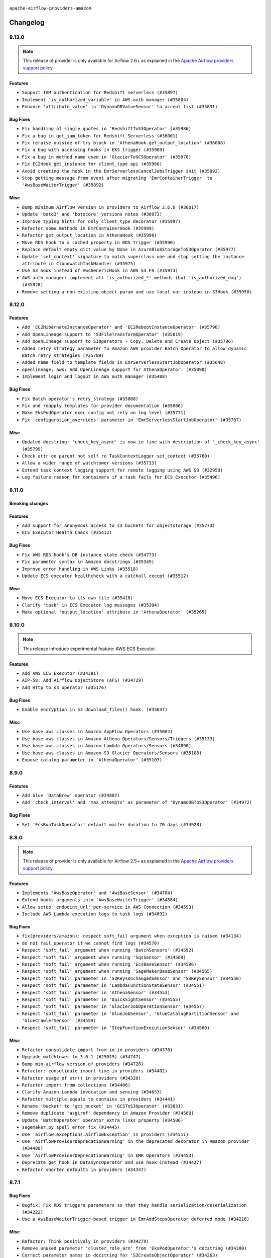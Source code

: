  .. Licensed to the Apache Software Foundation (ASF) under one
    or more contributor license agreements.  See the NOTICE file
    distributed with this work for additional information
    regarding copyright ownership.  The ASF licenses this file
    to you under the Apache License, Version 2.0 (the
    "License"); you may not use this file except in compliance
    with the License.  You may obtain a copy of the License at

 ..   http://www.apache.org/licenses/LICENSE-2.0

 .. Unless required by applicable law or agreed to in writing,
    software distributed under the License is distributed on an
    "AS IS" BASIS, WITHOUT WARRANTIES OR CONDITIONS OF ANY
    KIND, either express or implied.  See the License for the
    specific language governing permissions and limitations
    under the License.


.. NOTE TO CONTRIBUTORS:
   Please, only add notes to the Changelog just below the "Changelog" header when there are some breaking changes
   and you want to add an explanation to the users on how they are supposed to deal with them.
   The changelog is updated and maintained semi-automatically by release manager.

``apache-airflow-providers-amazon``

Changelog
---------

8.13.0
......

.. note::
  This release of provider is only available for Airflow 2.6+ as explained in the
  `Apache Airflow providers support policy <https://github.com/apache/airflow/blob/main/PROVIDERS.rst#minimum-supported-version-of-airflow-for-community-managed-providers>`_.

Features
~~~~~~~~

* ``Support IAM authentication for Redshift serverless (#35897)``
* ``Implement 'is_authorized_variable' in AWS auth manager (#35804)``
* ``Enhance 'attribute_value' in 'DynamoDBValueSensor' to accept list (#35831)``

Bug Fixes
~~~~~~~~~

* ``Fix handling of single quotes in 'RedshiftToS3Operator' (#35986)``
* ``Fix a bug in get_iam_token for Redshift Serverless (#36001)``
* ``Fix reraise outside of try block in 'AthenaHook.get_output_location' (#36008)``
* ``Fix a bug with accessing hooks in EKS trigger (#35989)``
* ``Fix a bug in method name used in 'GlacierToGCSOperator' (#35978)``
* ``Fix EC2Hook get_instance for client_type api (#35960)``
* ``Avoid creating the hook in the EmrServerlessCancelJobsTrigger init (#35992)``
* ``Stop getting message from event after migrating 'EmrContainerTrigger' to 'AwsBaseWaiterTrigger' (#35892)``

Misc
~~~~

* ``Bump minimum Airflow version in providers to Airflow 2.6.0 (#36017)``
* ``Update 'boto3' and 'botocore' versions notes (#36073)``
* ``Improve typing hints for only_client_type decorator (#35997)``
* ``Refactor some methods in EmrContainerHook (#35999)``
* ``Refactor get_output_location in AthenaHook (#35996)``
* ``Move RDS hook to a cached property in RDS trigger (#35990)``
* ``Replace default empty dict value by None in AzureBlobStorageToS3Operator (#35977)``
* ``Update 'set_context' signature to match superclass one and stop setting the instance attribute in CloudwatchTaskHandler (#35975)``
* ``Use S3 hook instead of AwsGenericHook in AWS S3 FS (#35973)``
* ``AWS auth manager: implement all 'is_authorized_*' methods (but 'is_authorized_dag') (#35928)``
* ``Remove setting a non-existing object param and use local var instead in S3Hook (#35950)``

.. Below changes are excluded from the changelog. Move them to
   appropriate section above if needed. Do not delete the lines(!):
   * ``Add feature to build "chicken-egg" packages from sources (#35890)``
   * ``Fix AWS system tests (#36091)``

8.12.0
......

Features
~~~~~~~~

* ``Add 'EC2HibernateInstanceOperator' and 'EC2RebootInstanceOperator' (#35790)``
* ``Add OpenLineage support to 'S3FileTransformOperator' (#35819)``
* ``Add OpenLineage support to S3Operators - Copy, Delete and Create Object (#35796)``
* ``Added retry strategy parameter to Amazon AWS provider Batch Operator to allow dynamic Batch retry strategies (#35789)``
* ``Added name field to template_fields in EmrServerlessStartJobOperator (#35648)``
* ``openlineage, aws: Add OpenLineage support for AthenaOperator. (#35090)``
* ``Implement login and logout in AWS auth manager (#35488)``

Bug Fixes
~~~~~~~~~

* ``Fix Batch operator's retry_strategy (#35808)``
* ``Fix and reapply templates for provider documentation (#35686)``
* ``Make EksPodOperator exec config not rely on log level (#35771)``
* ``Fix 'configuration_overrides' parameter in 'EmrServerlessStartJobOperator' (#35787)``

Misc
~~~~

* ``Updated docstring: 'check_key_async' is now in line with description of '_check_key_async' (#35799)``
* ``Check attr on parent not self re TaskContextLogger set_context (#35780)``
* ``Allow a wider range of watchtower versions (#35713)``
* ``Extend task context logging support for remote logging using AWS S3 (#32950)``
* ``Log failure reason for containers if a task fails for ECS Executor (#35496)``

.. Below changes are excluded from the changelog. Move them to
   appropriate section above if needed. Do not delete the lines(!):
   * ``Use reproducible builds for provider packages (#35693)``
   * ``Update http to s3 system test (#35711)``

8.11.0
......

Breaking changes
~~~~~~~~~~~~~~~~


Features
~~~~~~~~


* ``Add support for anonymous access to s3 buckets for objectstorage (#35273)``
* ``ECS Executor Health Check (#35412)``

Bug Fixes
~~~~~~~~~

* ``Fix AWS RDS hook's DB instance state check (#34773)``
* ``Fix parameter syntax in Amazon docstrings (#35349)``
* ``Improve error handling in AWS Links (#35518)``
* ``Update ECS executor healthcheck with a catchall except (#35512)``

Misc
~~~~

* ``Move ECS Executor to its own file (#35418)``
* ``Clarify "task" in ECS Executor log messages (#35304)``
* ``Make optional 'output_location' attribute in 'AthenaOperator' (#35265)``

.. Below changes are excluded from the changelog. Move them to
   appropriate section above if needed. Do not delete the lines(!):
   * ``Add verificationy that provider docs are as expected (#35424)``
   * ``Work around typing issue in examples and providers (#35494)``
   * ``Improve docs on objectstorage (#35294)``


8.10.0
......

.. note::
  This release introduce experimental feature: AWS ECS Executor.

Features
~~~~~~~~

* ``Add AWS ECS Executor (#34381)``
* ``AIP-58: Add Airflow ObjectStore (AFS) (#34729)``
* ``Add Http to s3 operator (#35176)``

Bug Fixes
~~~~~~~~~

* ``Enable encryption in S3 download_files() hook. (#35037)``

Misc
~~~~

* ``Use base aws classes in Amazon AppFlow Operators (#35082)``
* ``Use base aws classes in Amazon Athena Operators/Sensors/Triggers (#35133)``
* ``Use base aws classes in Amazon Lambda Operators/Sensors (#34890)``
* ``Use base aws classes in Amazon S3 Glacier Operators/Sensors (#35108)``
* ``Expose catalog parameter in 'AthenaOperator' (#35103)``

.. Below changes are excluded from the changelog. Move them to
   appropriate section above if needed. Do not delete the lines(!):
   * ``Refactor string splitting (#34185)``
   * ``Pre-upgrade 'ruff==0.0.292' changes in providers (#35053)``
   * ``Upgrade pre-commits (#35033)``
   * ``Prepare docs 3rd wave of Providers October 2023 (#35187)``

8.9.0
.....

Features
~~~~~~~~

* ``Add Glue 'DataBrew' operator (#34807)``
* ``Add 'check_interval' and 'max_attempts' as parameter of 'DynamoDBToS3Operator' (#34972)``

Bug Fixes
~~~~~~~~~

* ``Set 'EcsRunTaskOperator' default waiter duration to 70 days (#34928)``

.. Below changes are excluded from the changelog. Move them to
   appropriate section above if needed. Do not delete the lines(!):
   * ``D401 Support - A thru Common (Inclusive) (#34934)``

8.8.0
.....

.. note::
  This release of provider is only available for Airflow 2.5+ as explained in the
  `Apache Airflow providers support policy <https://github.com/apache/airflow/blob/main/PROVIDERS.rst#minimum-supported-version-of-airflow-for-community-managed-providers>`_.

Features
~~~~~~~~

* ``Implements 'AwsBaseOperator' and 'AwsBaseSensor' (#34784)``
* ``Extend hooks arguments into 'AwsBaseWaiterTrigger' (#34884)``
* ``Allow setup 'endpoint_url' per-service in AWS Connection (#34593)``
* ``Include AWS Lambda execution logs to task logs (#34692)``

Bug Fixes
~~~~~~~~~

* ``fix(providers/amazon): respect soft_fail argument when exception is raised (#34134)``
* ``do not fail operator if we cannot find logs (#34570)``
* ``Respect 'soft_fail' argument when running 'BatchSensors' (#34592)``
* ``Respect 'soft_fail' argument when running 'SqsSensor' (#34569)``
* ``Respect 'soft_fail' argument when running 'EcsBaseSensor' (#34596)``
* ``Respect 'soft_fail' argument when running 'SageMakerBaseSensor' (#34565)``
* ``Respect 'soft_fail' parameter in 'S3KeysUnchangedSensor' and 'S3KeySensor' (#34550)``
* ``Respect 'soft_fail' parameter in 'LambdaFunctionStateSensor' (#34551)``
* ``Respect 'soft_fail' parameter in 'AthenaSensor' (#34553)``
* ``Respect 'soft_fail' parameter in 'QuickSightSensor' (#34555)``
* ``Respect 'soft_fail' parameter in 'GlacierJobOperationSensor' (#34557)``
* ``Respect 'soft_fail' parameter in 'GlueJobSensor', 'GlueCatalogPartitionSensor' and 'GlueCrawlerSensor' (#34559)``
* ``Respect 'soft_fail' parameter in 'StepFunctionExecutionSensor' (#34560)``

Misc
~~~~

* ``Refactor consolidate import from io in providers (#34378)``
* ``Upgrade watchtower to 3.0.1 (#25019) (#34747)``
* ``Bump min airflow version of providers (#34728)``
* ``Refactor: consolidate import time in providers (#34402)``
* ``Refactor usage of str() in providers (#34320)``
* ``Refactor import from collections (#34406)``
* ``Clarify Amazon Lambda invocation and sensing (#34653)``
* ``Refactor multiple equals to contains in providers (#34441)``
* ``Rename 'bucket' to 'gcs_bucket' in 'GCSToS3Operator' (#33031)``
* ``Remove duplicate 'asgiref' dependency in Amazon Provider (#34580)``
* ``Update 'BatchOperator' operator_extra_links property (#34506)``
* ``sagemaker.py spell error fix (#34445)``
* ``Use 'airflow.exceptions.AirflowException' in providers (#34511)``
* ``Use 'AirflowProviderDeprecationWarning' in the deprecated decorator in Amazon provider (#34488)``
* ``Use 'AirflowProviderDeprecationWarning' in EMR Operators (#34453)``
* ``Deprecate get_hook in DataSyncOperator and use hook instead (#34427)``
* ``Refactor shorter defaults in providers (#34347)``

8.7.1
.....

Bug Fixes
~~~~~~~~~

* ``Bugfix: Fix RDS triggers parameters so that they handle serialization/deserialization (#34222)``
* ``Use a AwsBaseWaiterTrigger-based trigger in EmrAddStepsOperator deferred mode (#34216)``

Misc
~~~~

* ``Refactor: Think positively in providers (#34279)``
* ``Remove unused parameter 'cluster_role_arn' from 'EksPodOperator''s docstring (#34300)``
* ``Correct parameter names in docstring for 'S3CreateObjectOperator' (#34263)``
* ``Refactor: Simplify comparisons (#34181)``
* ``Simplify  to bool(...) (#34258)``

8.7.0
.....

.. warning:: A bug introduced in version 8.0.0 caused all ``EcsRunTaskOperator`` tasks to detach from the ECS task
  and fail after 10 minutes, even if the ECS task was still running.
  In this version we are fixing it by returning the default ``waiter_max_attempts`` value to ``sys.maxsize``.

Features
~~~~~~~~

* ``Add Amazon SQS Notifier (#33962)``
* ``Add Amazon SNS Notifier (#33828)``

Bug Fixes
~~~~~~~~~

* ``Increase 'waiter_max_attempts' default value in 'EcsRunTaskOperator' (#33712)``
* ``Fix AWS 'EmrStepSensor' ignoring the specified 'aws_conn_id' in deferred mode  (#33952)``
* ``Fix type annotation in AppflowHook (#33881)``
* ``Make Amazon Chime connection lazy loaded and consistent with docs (#34000)``
* ``respect "soft_fail" argument when running BatchSensor in deferrable mode (#33405)``

Misc
~~~~

 * ``Refactor: Consolidate import and usage of random (#34108)``
 * ``Consolidate importing of os.path.* (#34060)``
 * ``Refactor regex in providers (#33898)``
 * ``Refactor: Simplify loop in aws/triggers/batch.py (#34052)``
 * ``Combine similar if logics in providers (#33987)``
 * ``Replace single quotes by double quotes in tests (#33864)``
 * ``Remove useless string join from providers (#33968)``
 * ``Make 'aws.session_factory' part of Amazon provider configuration documentation (#33960)``
 * ``Refactor unneeded  jumps in providers (#33833)``
 * ``Replace try - except pass by contextlib.suppress in providers (#33980)``
 * ``Remove some useless try/except from providers code (#33967)``
 * ``Refactor: Replace lambdas with comprehensions in providers (#33771)``
 * ``Replace sequence concatenation by unpacking in Airflow providers (#33933)``
 * ``Reorganize devel_only extra in airflow's setup.py (#33907)``
 * ``Remove explicit str concat from Airflow providers package and tests (#33860)``
 * ``Improve modules import in AWS provider by move some of them into a type-checking block (#33780)``
 * ``Always use 'Literal' from 'typing_extensions' (#33794)``
 * ``Use literal dict instead of calling dict() in providers (#33761)``
 * ``remove unnecessary and rewrite it using list in providers (#33763)``

.. Below changes are excluded from the changelog. Move them to
   appropriate section above if needed. Do not delete the lines(!):
   * ``Add decorator for suppress optional internal methods in Amazon Provider (#34034)``

8.6.0
.....

Features
~~~~~~~~

* ``Added Amazon SageMaker Notebook hook and operators (#33219)``
* ``Add 'deferrable' option to 'LambdaCreateFunctionOperator' (#33327)``
* ``Add Deferrable mode to GlueCatalogPartitionSensor (#33239)``
* ``Add 'sql_hook_params' parameter to 'S3ToSqlOperator' (#33427)``
* ``Add 'sql_hook_params' parameter to 'SqlToS3Operator' (#33425)``
* ``Add parameter to pass role ARN to 'GlueJobOperator ' (#33408)``
* ``Add new RdsStartExportTaskOperator parameters (#33251)``

Bug Fixes
~~~~~~~~~

* ``Fix bug in task logs when using AWS CloudWatch. Do not set 'start_time' (#33673)``
* ``Fix AWS Batch waiter failure state (#33656)``
* ``Fix AWS appflow waiter (#33613)``
* ``Fix striping tags when falling back to update in 'SageMakerEndpointOperator' (#33487)``


Misc
~~~~

* ``Simplify conditions on len() in providers/amazon (#33565)``
* ``Remove non-public interface usage in EcsRunTaskOperator (#29447)``
* ``Upgrade botocore/aiobotocore minimum requirements (#33649)``
* ``Consolidate import and usage of itertools (#33479)``
* ``Consolidate import and usage of pandas (#33480)``
* ``always push ECS task ARN to xcom in 'EcsRunTaskOperator' (#33703)``
* ``Use 'boto3.client' linked to resource meta instead of create new one for waiters (#33552)``

.. Below changes are excluded from the changelog. Move them to
   appropriate section above if needed. Do not delete the lines(!):
   * ``Add Appflow system test + improvements (#33614)``
   * ``Fix typos (double words and it's/its) (#33623)``
   * ``Refactor: Remove useless str() calls (#33629)``
   * ``Replace strftime with f-strings where nicer (#33455)``
   * ``D401 Support - Providers: Airbyte to Atlassian (Inclusive) (#33354)``

8.5.1
.....

Bug Fixes
~~~~~~~~~

* ``Get failure information on EMR job failure (#32151)``
* ``Fix get_log_events() in AWS logs hook (#33290)``

Misc
~~~~

* ``Improve fetching logs from AWS (#33231)``
* ``Refactor: Simplify code in providers/amazon (#33222)``
* ``Implement EventBridge enable and disable rule operators (#33226)``
* ``Update mypy-boto3-appflow dependency (#32930)``
* ``use 'cached_property' from functools in 'RdsBaseOperator' (#33133)``
* ``Use set for 'template_fields' of 'EcsDeregisterTaskDefinitionOperator' (#33129)``

8.5.0
.....

Features
~~~~~~~~

* ``openlineage, sagemaker: add OpenLineage support for SageMaker's Processing, Transform and Training operators (#31816)``
* ``Add Amazon EventBridge PutRule hook and operator (#32869)``
* ``Add GCS Requester Pays bucket support to GCSToS3Operator (#32760)``

Bug Fixes
~~~~~~~~~

* ``Check google provider version in GCSToS3Operator before provide match_glob param (#32925)``
* ``Set longer default 'waiter_max_attempts' for deferred BatchJobOperator (#33045)``

Misc
~~~~

* ``openlineage, sagemaker: add missing OpenLineage type signature (#33114)``
* ``Add S3Bucket for mypy (#33028)``

.. Below changes are excluded from the changelog. Move them to
   appropriate section above if needed. Do not delete the lines(!):
   * ``Deferrable mode for Sqs Sensor (#32809)``
   * ``Increase the number of attempts in AWS system test 'example_rds_export' (#32976)``

8.4.0
.....

Features
~~~~~~~~

* ``Add endpoint_url in test_connection (#32664)``
* ``Add support for querying Redshift Serverless clusters (#32785)``
* ``Add Deferrable mode to StepFunctionStartExecutionOperator (#32563)``
* ``Add Deferrable mode for EMR Serverless Start Job Operator (#32534)``
* ``Add Eventbridge PutEvents operator and hook (#32498)``
* ``add deferrable mode to rds start & stop DB (#32437)``
* ``EMR serverless Create/Start/Stop/Delete Application deferrable mode (#32513)``
* ``Make Start and Stop SageMaker Pipelines operators deferrable (#32683)``
* ``Deferrable mode for EKS Create/Delete Operator (#32355)``

Bug Fixes
~~~~~~~~~

* ``FIX AWS deferrable operators by using AioCredentials when using 'assume_role' (#32733)``
* ``[bugfix] fix AWS triggers where deserialization would crash if region was not specified (#32729)``
* ``Fix bug in prune_dict where empty dict and list would be removed even in strict mode (#32573)``
* ``Fix S3ToRedshiftOperator does not support default values on UPSERT (#32558)``
* ``Do not return success from AWS ECS trigger after max_attempts (#32589)``

Misc
~~~~

* ``Move all k8S classes to cncf.kubernetes provider (#32767)``
* ``Limit Appflow mypy to 1.28.12 as it introduces strange typing issue (#32901)``
* ``Further limit mypy-boto3-appflow as the fix is not in sight (#32927)``

8.3.1
.....

Bug Fixes
~~~~~~~~~

* ``Append region info to S3ToRedshitOperator if present (#32328)``

8.3.0
.....

Features
~~~~~~~~

* ``Add 'ChimeWebhookHook' (#31939)``
* ``Add 'ChimeNotifier' (#32222)``
* ``Add deferrable mode to S3KeysUnchangedSensor (#31940)``
* ``Add deferrable mode to 'RdsCreateDbInstanceOperator' and 'RdsDeleteDbInstanceOperator' (#32171)``
* ``Add deferrable mode for 'AthenaOperator' (#32186)``
* ``Add a deferrable mode to 'BatchCreateComputeEnvironmentOperator' (#32036)``
* ``Add deferrable mode in EMR operator and sensor (#32029)``
* ``add async wait method to the "with logging" aws utils (#32055)``
* ``Add custom waiters to EMR Serverless  (#30463)``
* ``Add an option to 'GlueJobOperator' to stop the job run when the TI is killed (#32155)``
* ``deferrable mode for 'SageMakerTuningOperator' and 'SageMakerEndpointOperator' (#32112)``
* ``EKS Create/Delete Nodegroup Deferrable mode (#32165)``
* ``Deferrable mode for ECS operators (#31881)``
* ``feature: AWS - GlueJobOperator - job_poll_interval (#32147)``
* ``Added 'AzureBlobStorageToS3Operator' transfer operator (#32270)``
* ``Introduce a base class for aws triggers (#32274)``

Bug Fixes
~~~~~~~~~

* ``bugfix: break down run+wait method in ECS operator (#32104)``
* ``Handle 'UnboundLocalError' while parsing invalid 's3_url' (#32120)``
* ``Fix 'LambdaInvokeFunctionOperator' payload parameter type (#32259)``
* ``Bug fix GCSToS3Operator: avoid 'ValueError' when 'replace=False' with files already in S3 (#32322)``

Misc
~~~~

* ``Deprecate 'delimiter' param and source object's wildcards in GCS, introduce 'match_glob' param. (#31261)``
* ``aws waiter util: log status info with error level on waiter error (#32247)``
* ``rewrite method used in ecs to fetch less logs (#31786)``
* ``Refactor Eks Create Cluster Operator code (#31960)``
* ``Use a waiter in 'AthenaHook' (#31942)``
* ``Add 'on_finish_action' to 'KubernetesPodOperator' (#30718)``
* ``Add default_deferrable config (#31712)``
* ``deprecate arbitrary parameter passing to RDS hook (#32352)``
* ``quick fix on RDS operator to prevent parameter collision (#32436)``
* ``Remove ability to specify arbitrary hook params in AWS RDS trigger (#32386)``
* ``Only update crawler tags if present in config dict (#32331)``

.. Below changes are excluded from the changelog. Move them to
   appropriate section above if needed. Do not delete the lines(!):
   * ``Revert "add deferrable mode for 'AthenaOperator' (#32110)" (#32172)``
   * ``add deferrable mode for 'AthenaOperator' (#32110)``
   * ``D205 Support - Auto-fixes and Stragglers (#32212)``
   * ``D205 Support - Providers: Amazon/AWS (#32224)``
   * ``Improve provider documentation and README structure (#32125)``
   * ``Minor name change for the util wait method. (#32152)``
   * ``Clean up string concatenation (#32129)``
   * ``cleanup Amazon CHANGELOG.rst (#32031)``
   * ``Remove spurious headers for provider changelogs (#32373)``
   * ``Prepare docs for July 2023 wave of Providers (#32298)``
   * ``D205 Support - Providers: Stragglers and new additions (#32447)``
   * ``Prepare docs for July 2023 wave of Providers (RC2) (#32381)``

8.2.0
.....

.. note::
  This release dropped support for Python 3.7


Features
~~~~~~~~

* ``Add deferrable option to EmrTerminateJobFlowOperator (#31646)``
* ``Add Deferrable option to EmrCreateJobFlowOperator (#31641)``
* ``Add deferrable mode to 'BatchSensor'  (#30279)``
* ``Add deferrable mode for S3KeySensor (#31018)``
* ``Add Deferrable mode to Emr Add Steps operator (#30928)``
* ``Add deferrable mode in Redshift delete cluster (#30244)``
* ``Add deferrable mode to AWS glue operators (Job & Crawl) (#30948)``
* ``Add deferrable param in BatchOperator (#30865)``
* ``Add Deferrable Mode to RedshiftCreateClusterSnapshotOperator (#30856)``
* ``Deferrable mode for EksCreateFargateProfileOperator and EksDeleteFargateProfileOperator (#31657)``
* ``allow anonymous AWS access (#31659)``
* ``Support of wildcard in S3ListOperator and S3ToGCSOperator (#31640)``
* ``Add 'deferrable' param in 'EmrContainerSensor' (#30945)``
* ``Add realtime container execution logs for BatchOperator (#31837)``

Bug Fixes
~~~~~~~~~

* ``Various fixes on ECS run task operator (#31838)``
* ``fix return values on glue operators deferrable mode (#31694)``
* ``Add back missing AsyncIterator import (#31710)``
* ``Use a continuation token to get logs in ecs (#31824)``
* ``Fetch status in while loop so as to not exit too early (#31804)``
* ``[AWS hook] use provided client to get the official waiter on fallback (#31748)``
* ``handle missing LogUri in emr 'describe_cluster' API response (#31482)``

Misc
~~~~

* ``Add Python 3.11 support (#27264)``
* ``Added config template field to EmrServerlessStartJobOperator (#31746)``
* ``Add null check for host in Amazon Redshift connection (#31567)``
* ``add workgroup to templated fields (#31574)``
* ``Add docstring and signature for _read_remote_logs (#31623)``
* ``Deprecate 'wait_for_completion' from 'EcsRegisterTaskDefinitionOperator' and 'EcsDeregisterTaskDefinitionOperator' (#31884)``
* ``Remove Python 3.7 support (#30963)``
* ``Change Deferrable implementation for RedshiftResumeClusterOperator to follow standard (#30864)``
* ``Change Deferrable implementation for RedshiftPauseClusterOperator to follow standard (#30853)``

.. Below changes are excluded from the changelog. Move them to
   appropriate section above if needed. Do not delete the lines(!):
   * ``Add D400 pydocstyle check (#31742)``
   * ``Add D400 pydocstyle check - Amazon provider only (#31423)``
   * ``AWS system test example_dynamodb_to_s3: add retry when fecthing the export time (#31388)``
   * ``Amazon provider docstring improvements (#31729)``
   * ``Replace spelling directive with spelling:word-list (#31752)``
   * ``Remove aws unused code (#31610)``
   * ``Add note about dropping Python 3.7 for providers (#32015)``
   * ``Add discoverability for triggers in provider.yaml (#31576)``

8.1.0
.....

.. note::
  This release of provider is only available for Airflow 2.4+ as explained in the
  `Apache Airflow providers support policy <https://github.com/apache/airflow/blob/main/PROVIDERS.rst#minimum-supported-version-of-airflow-for-community-managed-providers>`_.

Features
~~~~~~~~

* ``DynamoDBToS3Operator - Add a feature to export the table to a point in time. (#31142)``
* ``Add deferrable param in SageMakerTransformOperator (#31063)``
* ``Add deferrable param in SageMakerTrainingOperator (#31042)``
* ``Add deferrable param in SageMakerProcessingOperator (#31062)``
* ``Add IAM authentication to Amazon Redshift Connection by AWS Connection (#28187)``
* ``'StepFunctionStartExecutionOperator': get logs in case of failure (#31072)``
* ``Add on_kill to EMR Serverless Job Operator (#31169)``
* ``Add Deferrable Mode for EC2StateSensor (#31130)``

Bug Fixes
~~~~~~~~~

* ``bigfix: EMRHook  Loop through paginated response to check for cluster id (#29732)``

Misc
~~~~

* ``Bump minimum Airflow version in providers (#30917)``
* ``Add template field to S3ToRedshiftOperator (#30781)``
* ``Add extras links to some more EMR Operators and Sensors (#31032)``
* ``Add retries to S3 delete_bucket (#31192)``
* ``Add tags param in RedshiftCreateClusterSnapshotOperator (#31006)``
* ``improve/fix glue job logs printing (#30886)``
* ``Import aiobotocore only if deferrable is true (#31094)``
* ``Update return types of 'get_key' methods on 'S3Hook' (#30923)``
* ``Support 'shareIdentifier' in BatchOperator (#30829)``
* ``BaseAWS - Override client when resource_type is user to get custom waiters (#30897)``
* ``Add future-compatible mongo Hook typing (#31289)``
* ``Handle temporary credentials when resource_type is used to get custom waiters (#31333)``

.. Below changes are excluded from the changelog. Move them to
   appropriate section above if needed. Do not delete the lines(!):
   * ``Move TaskInstanceKey to a separate file (#31033)``
   * ``Use 'AirflowProviderDeprecationWarning' in providers (#30975)``
   * ``DynamoDBToS3Operator - Add feature to export table to a point in time (#30501)``
   * ``Revert "DynamoDBToS3Operator - Add feature to export table to a point in time (#30501)" (#31139)``
   * ``Add full automation for min Airflow version for providers (#30994)``
   * ``Bring back detection of implicit single-line string concatenation (#31270)``
   * ``Fix AWS system test example_dynamodb (#31395)``
   * ``Use '__version__' in providers not 'version' (#31393)``
   * ``Fixing circular import error in providers caused by airflow version check (#31379)``
   * ``Fix AWS system test example_dynamodb_to_s3 (#31362)``
   * ``Prepare docs for May 2023 wave of Providers (#31252)``

8.0.0
......

Breaking changes
~~~~~~~~~~~~~~~~

.. warning::
  In this version of the provider, deprecated GCS hook's parameter ``delegate_to`` is removed from the following operators: ``GCSToS3Operator``, ``GlacierToGCSOperator`` and ``GoogleApiToS3Operator``.
  Impersonation can be achieved instead by utilizing the ``impersonation_chain`` param.

  Removed deprecated parameter ``google_cloud_storage_conn_id`` from ``GCSToS3Operator``, ``gcp_conn_id`` should be used instead.

  Removed deprecated parameter ``max_tries`` from the Athena & EMR hook & operators in favor of ``max_polling_attempts``.

  Removed deprecated method ``waiter`` from emr hook in favor of the more generic ``airflow.providers.amazon.aws.utils.waiter.waiter``

  Removed deprecated unused parameter ``cluster_identifier`` from Redshift Cluster's hook method ``get_cluster_snapshot_status``

  Removed deprecated method ``find_processing_job_by_name`` from Sagemaker hook, use ``count_processing_jobs_by_name`` instead.

  Removed deprecated module ``airflow.providers.amazon.aws.operators.aws_lambda`` in favor of ``airflow.providers.amazon.aws.operators.lambda_function``

  Removed EcsOperator in favor of EcsRunTaskOperator.
  EcsTaskLogFetcher and EcsProtocol should be imported from the hook.

  Removed AwsLambdaInvokeFunctionOperator in favor of LambdaInvokeFunctionOperator.

  Removed deprecated param ``await_result`` from RedshiftDataOperator in favor of ``wait_for_completion``.
  Some methods from this operator should be imported from the hook instead.

  Removed deprecated ``RedshiftSQLOperator`` in favor of the generic ``SQLExecuteQueryOperator``.
  The parameter that was passed as ``redshift_conn_id`` needs to be changed to ``conn_id``, and the behavior should stay the same.

  Removed deprecated method ``get_conn_uri`` from secrets manager in favor of ``get_conn_value``
  Also removed deprecated method ``get_conn_uri`` from systems manager. ``deserialize_connection(...).get_uri()`` should be used instead.

  Removed deprecated and unused param ``s3_conn_id`` from ``ImapAttachmentToS3Operator``, ``MongoToS3Operator`` and ``S3ToSFTPOperator``.

* ``remove delegate_to from GCP operators and hooks (#30748)``
* ``Remove deprecated code from Amazon provider (#30755)``

Features
~~~~~~~~

* ``add a stop operator to emr serverless (#30720)``
* ``SqlToS3Operator - Add feature to partition SQL table (#30460)``
* ``New AWS sensor — DynamoDBValueSensor (#28338)``
* ``Add a "force" option to emr serverless stop/delete operator (#30757)``
* ``Add support for deferrable operators in AMPP (#30032)``

Bug Fixes
~~~~~~~~~

* ``Fixed logging issue (#30703)``
* ``DynamoDBHook - waiter_path() to consider 'resource_type' or 'client_type' (#30595)``
* ``Add ability to override waiter delay in EcsRunTaskOperator (#30586)``
* ``Add support in AWS Batch Operator for multinode jobs (#29522)``
* ``AWS logs. Exit fast when 3 consecutive responses are returned from AWS Cloudwatch logs (#30756)``
* ``Fix async conn for none aws_session_token (#30868)``

Misc
~~~~

* ``Remove @poke_mode_only from EmrStepSensor (#30774)``
* ``Organize Amazon providers docs index (#30541)``
* ``Remove duplicate param docstring in EksPodOperator (#30634)``
* ``Update AWS EMR Cluster Link to use the new dashboard (#30844)``
* ``Restore aiobotocore as optional dependency of amazon provider (#30874)``

.. Below changes are excluded from the changelog. Move them to
   appropriate section above if needed. Do not delete the lines(!):
   * ``Decouple "job runner" from BaseJob ORM model (#30255)``
   * ``Upgrade ruff to 0.0.262 (#30809)``
   * ``fixes to system tests following obsolete cleanup (#30804)``
   * ``restore fallback to empty connection behavior (#30806)``
   * ``Prepare docs for adhoc release of providers (#30787)``
   * ``Prepare docs for ad-hoc release of Amazon provider (#30848)``

7.4.1
.....

Bug Fixes
~~~~~~~~~

* ``Fix 'RedshiftResumeClusterOperator' deferrable implementation (#30370)``

Misc
~~~~

* ``Add more info to quicksight error messages (#30466)``
* ``add template field for s3 bucket (#30472)``
* ``Add s3_bucket to template fields in SFTP to S3 operator (#30444)``


.. Below changes are excluded from the changelog. Move them to
   appropriate section above if needed. Do not delete the lines(!):
   * ``Add AWS deferrable BatchOperator (#29300)``
   * ``Revert "Add AWS deferrable BatchOperator (#29300)" (#30489)``
   * ``Add mechanism to suspend providers (#30422)``

7.4.0
.....

Features
~~~~~~~~

* ``Add deferrable mode to 'RedshiftResumeClusterOperator' (#30090)``
* ``Add 'AwsToAwsBaseOperator' (#30044)``
* ``Add deferrable mode in RedshiftPauseClusterOperator (#28850)``
* ``Add support of a different AWS connection for DynamoDB (#29452)``
* ``Add 'EC2CreateInstanceOperator', 'EC2TerminateInstanceOperator' (#29548)``
* ``Make update config behavior optional in GlueJobOperator (#30162)``
* ``custom waiters with dynamic values, applied to appflow (#29911)``
* ``Support deleting the local log files when using remote logging (#29772)``

Misc
~~~~
* ``Move string enum class to utils module + add test (#29906)``
* ``Align cncf provider file names with AIP-21 (#29905)``
* ``rewrite polling code for appflow hook (#28869)``

.. Below changes are excluded from the changelog. Move them to
   appropriate section above if needed. Do not delete the lines(!):
   * ``Move and convert all AWS example dags to system tests (#30003)``
   * ``Remove aws async ci job (#30127)``

7.3.0
.....

Features
~~~~~~~~

* ``add num rows affected to Redshift Data API hook (#29797)``
* ``Add 'wait_for_completion' param in 'RedshiftCreateClusterOperator' (#29657)``
* ``Add Amazon Redshift-data to S3<>RS Transfer Operators (#27947)``
* ``Allow to specify which connection, variable or config are being looked up in the backend using *_lookup_pattern parameters (#29580)``
* ``Implement file credentials provider for AWS hook AssumeRoleWithWebIdentity (#29623)``
* ``Implement custom boto waiters for some EMR operators (#29822)``

Bug Fixes
~~~~~~~~~

* ``fix code checking job names in sagemaker (#29245)``
* ``Avoid emitting fallback message for S3TaskHandler if streaming logs (#29708)``
* ``Use waiters in ECS Operators instead of inner sensors (#29761)``

Misc
~~~~

* ``Impovements for RedshiftDataOperator: better error reporting and an ability to return SQL results (#29434)``
* ``Standardize AWS lambda naming (#29749)``
* ``AWS Glue job hook: Make s3_bucket parameter optional (#29659)``
* ``'RedshiftDataOperator' replace 'await_result' with 'wait_for_completion' (#29633)``

.. Below changes are excluded from the changelog. Move them to
   appropriate section above if needed. Do not delete the lines(!):
   * ``Fix Amazon ECS Enums (#29871)``

7.2.1
.....

Bug Fixes
~~~~~~~~~

* ``Explicitly handle exceptions raised by config parsing in AWS provider (#29587)``

Misc
~~~~

* ``Fix docstring for EcsRunTaskOperator region_name -> region (#29562)``

.. Below changes are excluded from the changelog. Move them to
   appropriate section above if needed. Do not delete the lines(!):
   * ``Restore trigger logging (#29482)``
   * ``Revert "Enable individual trigger logging (#27758)" (#29472)``

7.2.0
.....

Features
~~~~~~~~

* ``Add option to wait for completion on the EmrCreateJobFlowOperator (#28827)``
* ``Add transfer operator S3 to (generic) SQL (#29085)``
* ``add retries to stop_pipeline on conflict (#29077)``
* ``Add log for AWS Glue Job Console URL (#28925)``
* ``Enable individual trigger logging (#27758)``

Bug Fixes
~~~~~~~~~

* ``fix: 'num_of_dpus' typehints- GlueJobHook/Operator (#29176)``
* ``Fix typo in DataSyncHook boto3 methods for create location in NFS and EFS (#28948)``
* ``Decrypt SecureString value obtained by SsmHook (#29142)``

Misc
~~~~

* ``log the observed status in redshift sensor (#29274)``
* ``Use thin/passthrough hook instead of one-liner hook method (#29252)``
* ``Move imports in AWS SqlToS3Operator transfer to callable function (#29045)``
* ``introduce base class for EKS sensors (#29053)``
* ``introduce a method to convert dictionaries to boto-style key-value lists (#28816)``
* ``Update provide_bucket_name() decorator to handle new conn_type (#28706)``
* ``uniformize getting hook through cached property in aws sensors (#29001)``
* ``Use boto3 intersphinx inventory in documentation/docstrings. (#28945)``

.. Below changes are excluded from the changelog. Move them to
   appropriate section above if needed. Do not delete the lines(!):
   * ``shorten other wait times in sys tests (#29254)``
   * ``Fix false-positive spellcheck failure (#29190)``

7.1.0
.....

Features
~~~~~~~~

* ``Add ''configuration_overrides'' to templated fields (#28920)``
* ``Add a new SSM hook and use it in the System Test context builder (#28755)``
* ``Add waiter config params to emr.add_job_flow_steps (#28464)``
* ``Add AWS Sagemaker Auto ML operator and sensor (#28472)``
* ``new operator to create a sagemaker experiment (#28837)``

Bug Fixes
~~~~~~~~~

* ``Avoid circular import from S3HookUriParseFailure (#28908)``
* ``Use compat for cached_property in AWS Batch modules (#28835)``
* ``Apply "unify bucket and key" before "provide bucket" (#28710)``

Misc
~~~~

* ``Update S3ToRedshiftOperator docs to inform users about multiple key functionality (#28705)``
* ``Refactor waiter function and improve unit tests (#28753)``
* ``Better exception raised in case of numpy missing (#28722)``
* ``Don't call get_connection from provide_bucket_name (#28716)``

.. Below changes are excluded from the changelog. Move them to
   appropriate section above if needed. Do not delete the lines(!):
   * ``Switch to ruff for faster static checks (#28893)``


7.0.0
.....

Breaking changes
~~~~~~~~~~~~~~~~

JSON secrets in the 'SecretsManagerBackend' are never interpreted as urlencoded. In ``5.x`` and ``6.x``, the
code would infer whether the JSON secret values were urlencoded based on context clues; now the unaltered
values are *always* used to construct ``Connection`` objects.

Pandas is now an optional dependency of the provider. The ``SqlToS3Operator`` and ``HiveToDynamoDBOperator``
require Pandas to be installed (you can install it automatically by adding ``[pandas]`` extra when installing
the provider.

* ``Make pandas dependency optional for Amazon Provider (#28505)``

Features
~~~~~~~~

* ``Deprecate 'full_url_mode' for SecretsManagerBackend; whether a secret is a JSON or URL is inferred (#27920)``
* ``Add execution role parameter to AddStepsOperator (#28484)``
* ``Add AWS SageMaker operator to register a model's version (#28024)``
* ``Add link for EMR Steps Sensor logs (#28180)``
* ``Add Amazon Elastic Container Registry (ECR) Hook (#28279)``
* ``Add EMR Notebook operators (#28312)``
* ``Create 'LambdaCreateFunctionOperator' and sensor (#28241)``
* ``Better support for Boto Waiters (#28236)``
* ``Amazon Provider Package user agent (#27823)``
* ``Allow waiter to be configured via EmrServerless Operators (#27784)``
* ``Add operators + sensor for aws sagemaker pipelines (#27786)``
* ``Update RdsHook docstrings to match correct argument names (#28108)``
* ``add some important log in aws athena hook (#27917)``
* ``Lambda hook: make runtime and handler optional (#27778)``

Bug Fixes
~~~~~~~~~

* ``Fix EmrAddStepsOperature wait_for_completion parameter is not working (#28052)``
* ``Correctly template Glue Jobs 'create_job_kwargs' arg (#28403)``
* ``Fix template rendered bucket_key in S3KeySensor (#28340)``
* ``Fix Type Error while using DynamoDBToS3Operator (#28158)``
* ``AWSGlueJobHook updates job configuration if it exists (#27893)``
* ``Fix GlueCrawlerOperature failure when using tags (#28005)``

Misc
~~~~

* ``Fix S3KeySensor documentation (#28297)``
* ``Improve docstrings for 'AwsLambdaInvokeFunctionOperator' (#28233)``
* ``Remove outdated compat imports/code from providers (#28507)``
* ``add description of breaking changes (#28582)``
* ``[misc] Get rid of 'pass' statement in conditions (#27775)``
* ``[misc] Replace XOR '^' conditions by 'exactly_one' helper in providers (#27858)``

6.2.0
.....

Features
~~~~~~~~

* ``Use Boto waiters instead of customer _await_status method for RDS Operators (#27410)``
* ``Handle transient state errors in 'RedshiftResumeClusterOperator' and 'RedshiftPauseClusterOperator' (#27276)``
* ``Add retry option in RedshiftDeleteClusterOperator to retry when an operation is running in the cluster (#27820)``

Bug Fixes
~~~~~~~~~

* ``Correct job name matching in SagemakerProcessingOperator (#27634)``
* ``Bump common.sql provider to 1.3.1 (#27888)``

.. Below changes are excluded from the changelog. Move them to
   appropriate section above if needed. Do not delete the lines(!):
   * ``System Test for EMR (AIP-47) (#27286)``
   * ``Prepare for follow-up release for November providers (#27774)``

6.1.0
.....

.. note::
  This release of provider is only available for Airflow 2.3+ as explained in the
  `Apache Airflow providers support policy <https://github.com/apache/airflow/blob/main/PROVIDERS.rst#minimum-supported-version-of-airflow-for-community-managed-providers>`_.

Misc
~~~~

* ``Move min airflow version to 2.3.0 for all providers (#27196)``
* ``Replace urlparse with urlsplit (#27389)``

Features
~~~~~~~~

* ``Add info about JSON Connection format for AWS SSM Parameter Store Secrets Backend (#27134)``
* ``Add default name to EMR Serverless jobs (#27458)``
* ``Adding 'preserve_file_name' param to 'S3Hook.download_file' method (#26886)``
* ``Add GlacierUploadArchiveOperator (#26652)``
* ``Add RdsStopDbOperator and RdsStartDbOperator (#27076)``
* ``'GoogleApiToS3Operator' : add 'gcp_conn_id' to template fields (#27017)``
* ``Add SQLExecuteQueryOperator (#25717)``
* ``Add information about Amazon Elastic MapReduce Connection (#26687)``
* ``Add BatchOperator template fields (#26805)``
* ``Improve testing AWS Connection response (#26953)``

Bug Fixes
~~~~~~~~~

* ``SagemakerProcessingOperator stopped honoring 'existing_jobs_found' (#27456)``
* ``CloudWatch task handler doesn't fall back to local logs when Amazon CloudWatch logs aren't found (#27564)``
* ``Fix backwards compatibility for RedshiftSQLOperator (#27602)``
* ``Fix typo in redshift sql hook get_ui_field_behaviour (#27533)``
* ``Fix example_emr_serverless system test (#27149)``
* ``Fix param in docstring RedshiftSQLHook get_table_primary_key method (#27330)``
* ``Adds s3_key_prefix to template fields (#27207)``
* ``Fix assume role if user explicit set credentials (#26946)``
* ``Fix failure state in waiter call for EmrServerlessStartJobOperator. (#26853)``
* ``Fix a bunch of deprecation warnings AWS tests (#26857)``
* ``Fix null strings bug in SqlToS3Operator in non parquet formats (#26676)``
* ``Sagemaker hook: remove extra call at the end when waiting for completion (#27551)``
* ``ECS Buglette (#26921)``
* ``Avoid circular imports in AWS Secrets Backends if obtain secrets from config (#26784)``

.. Below changes are excluded from the changelog. Move them to
   appropriate section above if needed. Do not delete the lines(!):
   * ``sagemaker operators: mutualize init of aws_conn_id (#27579)``
   * ``Upgrade dependencies in order to avoid backtracking (#27531)``
   * ``Code quality improvements on sagemaker operators/hook (#27453)``
   * ``Update old style typing (#26872)``
   * ``System test for SQL to S3 Transfer (AIP-47) (#27097)``
   * ``Enable string normalization in python formatting - providers (#27205)``
   * ``Convert emr_eks example dag to system test (#26723)``
   * ``System test for Dynamo DB (#26729)``
   * ``ECS System Test (#26808)``
   * ``RDS Instance System Tests (#26733)``

6.0.0
.....

Breaking changes
~~~~~~~~~~~~~~~~

.. warning::
  In this version of provider Amazon S3 Connection (``conn_type="s3"``) removed due to the fact that it was always
  an alias to AWS connection ``conn_type="aws"``
  In practice the only impact is you won't be able to ``test`` the connection in the web UI / API.
  In order to restore ability to test connection you need to change connection type from **Amazon S3** (``conn_type="s3"``)
  to **Amazon Web Services** (``conn_type="aws"``) manually.

* ``Remove Amazon S3 Connection Type (#25980)``

Features
~~~~~~~~

* ``Add RdsDbSensor to amazon provider package (#26003)``
* ``Set template_fields on RDS operators (#26005)``
* ``Auto tail file logs in Web UI (#26169)``

Bug Fixes
~~~~~~~~~

* ``Fix SageMakerEndpointConfigOperator's return value (#26541)``
* ``EMR Serverless Fix for Jobs marked as success even on failure (#26218)``
* ``Fix AWS Connection warn condition for invalid 'profile_name' argument (#26464)``
* ``Athena and EMR operator max_retries mix-up fix (#25971)``
* ``Fixes SageMaker operator return values (#23628)``
* ``Remove redundant catch exception in Amazon Log Task Handlers (#26442)``

Misc
~~~~

* ``Remove duplicated connection-type within the provider (#26628)``


.. Below changes are excluded from the changelog. Move them to
   appropriate section above if needed. Do not delete the lines(!):
   * ``Redshift to S3 and S3 to Redshift System test (AIP-47) (#26613)``
   * ``Convert example_eks_with_fargate_in_one_step.py and example_eks_with_fargate_profile to AIP-47 (#26537)``
   * ``Redshift System Test (AIP-47) (#26187)``
   * ``GoogleAPIToS3Operator System Test (AIP-47) (#26370)``
   * ``Convert EKS with Nodegroups sample DAG to a system test (AIP-47) (#26539)``
   * ``Convert EC2 sample DAG to system test (#26540)``
   * ``Convert S3 example DAG to System test (AIP-47) (#26535)``
   * ``Convert 'example_eks_with_nodegroup_in_one_step' sample DAG to system test (AIP-47) (#26410)``
   * ``Migrate DMS sample dag to system test (#26270)``
   * ``Apply PEP-563 (Postponed Evaluation of Annotations) to non-core airflow (#26289)``
   * ``D400 first line should end with period batch02 (#25268)``
   * ``Change links to 'boto3' documentation (#26708)``

5.1.0
.....


Features
~~~~~~~~

* ``Additional mask aws credentials (#26014)``
* ``Add RedshiftDeleteClusterSnapshotOperator (#25975)``
* ``Add redshift create cluster snapshot operator (#25857)``
* ``Add common-sql lower bound for common-sql (#25789)``
* ``Allow AWS Secrets Backends use AWS Connection capabilities (#25628)``
* ``Implement 'EmrEksCreateClusterOperator' (#25816)``
* ``Improve error handling/messaging around bucket exist check (#25805)``

Bug Fixes
~~~~~~~~~

* ``Fix display aws connection info (#26025)``
* ``Fix 'EcsBaseOperator' and 'EcsBaseSensor' arguments (#25989)``
* ``Fix RDS system test (#25839)``
* ``Avoid circular import problems when instantiating AWS SM backend (#25810)``
* ``fix bug construction of Connection object in version 5.0.0rc3 (#25716)``

.. Below changes are excluded from the changelog. Move them to
   appropriate section above if needed. Do not delete the lines(!):
   * ``Fix EMR serverless system test (#25969)``
   * ``Add 'output' property to MappedOperator (#25604)``
   * ``Add Airflow specific warning classes (#25799)``
   * ``Replace SQL with Common SQL in pre commit (#26058)``
   * ``Hook into Mypy to get rid of those cast() (#26023)``
   * ``Raise an error on create bucket if use regional endpoint for us-east-1 and region not set (#25945)``
   * ``Update AWS system tests to use SystemTestContextBuilder (#25748)``
   * ``Convert Quicksight Sample DAG to System Test (#25696)``
   * ``Consolidate to one 'schedule' param (#25410)``

5.0.0
.....

Breaking changes
~~~~~~~~~~~~~~~~

* ``Avoid requirement that AWS Secret Manager JSON values be urlencoded. (#25432)``
* ``Remove deprecated modules (#25543)``
* ``Resolve Amazon Hook's 'region_name' and 'config' in wrapper (#25336)``
* ``Resolve and validate AWS Connection parameters in wrapper (#25256)``
* ``Standardize AwsLambda (#25100)``
* ``Refactor monolithic ECS Operator into Operators, Sensors, and a Hook (#25413)``
* ``Remove deprecated modules from Amazon provider package (#25609)``

Features
~~~~~~~~

* ``Add EMR Serverless Operators and Hooks (#25324)``
* ``Hide unused fields for Amazon Web Services connection (#25416)``
* ``Enable Auto-incrementing Transform job name in SageMakerTransformOperator (#25263)``
* ``Unify DbApiHook.run() method with the methods which override it (#23971)``
* ``SQSPublishOperator should allow sending messages to a FIFO Queue (#25171)``
* ``Glue Job Driver logging (#25142)``
* ``Bump typing-extensions and mypy for ParamSpec (#25088)``
* ``Enable multiple query execution in RedshiftDataOperator (#25619)``

Bug Fixes
~~~~~~~~~

* ``Fix S3Hook transfer config arguments validation (#25544)``
* ``Fix BatchOperator links on wait_for_completion = True (#25228)``
* ``Makes changes to SqlToS3Operator method _fix_int_dtypes (#25083)``
* ``refactor: Deprecate parameter 'host' as an extra attribute for the connection. Depreciation is happening in favor of 'endpoint_url' in extra. (#25494)``
* ``Get boto3.session.Session by appropriate method (#25569)``

.. Below changes are excluded from the changelog. Move them to
   appropriate section above if needed. Do not delete the lines(!):
   * ``System test for EMR Serverless  (#25559)``
   * ``Convert Local to S3 example DAG to System Test (AIP-47) (#25345)``
   * ``Convert ECS Fargate Sample DAG to System Test (#25316)``
   * ``Sagemaker System Tests - Part 3 of 3 - example_sagemaker_endpoint.py (AIP-47) (#25134)``
   * ``Convert RDS Export Sample DAG to System Test (AIP-47) (#25205)``
   * ``AIP-47 - Migrate redshift DAGs to new design #22438 (#24239)``
   * ``Convert Glue Sample DAG to System Test (#25136)``
   * ``Convert the batch sample dag to system tests (AIP-47) (#24448)``
   * ``Migrate datasync sample dag to system tests (AIP-47) (#24354)``
   * ``Sagemaker System Tests - Part 2 of 3 - example_sagemaker.py (#25079)``
   * ``Migrate lambda sample dag to system test (AIP-47) (#24355)``
   * ``SageMaker system tests - Part 1 of 3 - Prep Work (AIP-47) (#25078)``
   * ``Prepare docs for new providers release (August 2022) (#25618)``

4.1.0
.....

Features
~~~~~~~~

* ``Add test_connection method to AWS hook (#24662)``
* ``Add AWS operators to create and delete RDS Database (#24099)``
* ``Add batch option to 'SqsSensor' (#24554)``
* ``Add AWS Batch & AWS CloudWatch Extra Links (#24406)``
* ``Refactoring EmrClusterLink and add for other AWS EMR Operators (#24294)``
* ``Move all SQL classes to common-sql provider (#24836)``
* ``Amazon appflow (#24057)``
* ``Make extra_args in S3Hook immutable between calls (#24527)``

Bug Fixes
~~~~~~~~~

* ``Refactor and fix AWS secret manager invalid exception (#24898)``
* ``fix: RedshiftDataHook and RdsHook not use cached connection (#24387)``
* ``Fix links to sources for examples (#24386)``
* ``Fix S3KeySensor. See #24321 (#24378)``
* ``Fix: 'emr_conn_id' should be optional in 'EmrCreateJobFlowOperator' (#24306)``
* ``Update providers to use functools compat for ''cached_property'' (#24582)``

.. Below changes are excluded from the changelog. Move them to
   appropriate section above if needed. Do not delete the lines(!):
   * ``Convert RDS Event and Snapshot Sample DAGs to System Tests (#24932)``
   * ``Convert Step Functions Example DAG to System Test (AIP-47) (#24643)``
   * ``Update AWS Connection docs and deprecate some extras (#24670)``
   * ``Remove 'xcom_push' flag from providers (#24823)``
   * ``Align Black and blacken-docs configs (#24785)``
   * ``Restore Optional value of script_location (#24754)``
   * ``Move provider dependencies to inside provider folders (#24672)``
   * ``Use our yaml util in all providers (#24720)``
   * ``Remove 'hook-class-names' from provider.yaml (#24702)``
   * ``Convert SQS Sample DAG to System Test (#24513)``
   * ``Convert Cloudformation Sample DAG to System Test (#24447)``
   * ``Convert SNS Sample DAG to System Test (#24384)``

4.0.0
.....

Breaking changes
~~~~~~~~~~~~~~~~

.. note::
  This release of provider is only available for Airflow 2.2+ as explained in the
  `Apache Airflow providers support policy <https://github.com/apache/airflow/blob/main/PROVIDERS.rst#minimum-supported-version-of-airflow-for-community-managed-providers>`_.

Features
~~~~~~~~

* ``Add partition related methods to GlueCatalogHook: (#23857)``
* ``Add support for associating  custom tags to job runs submitted via EmrContainerOperator (#23769)``
* ``Add number of node params only for single-node cluster in RedshiftCreateClusterOperator (#23839)``

Bug Fixes
~~~~~~~~~

* ``fix: StepFunctionHook ignores explicit set 'region_name' (#23976)``
* ``Fix Amazon EKS example DAG raises warning during Imports (#23849)``
* ``Move string arg evals to 'execute()' in 'EksCreateClusterOperator' (#23877)``
* ``fix: patches #24215. Won't raise KeyError when 'create_job_kwargs' contains the 'Command' key. (#24308)``

Misc
~~~~

* ``Light Refactor and Clean-up AWS Provider (#23907)``
* ``Update sample dag and doc for RDS (#23651)``
* ``Reformat the whole AWS documentation (#23810)``
* ``Replace "absolute()" with "resolve()" in pathlib objects (#23675)``
* ``Apply per-run log templates to log handlers (#24153)``
* ``Refactor GlueJobHook get_or_create_glue_job method. (#24215)``
* ``Update the DMS Sample DAG and Docs (#23681)``
* ``Update doc and sample dag for Quicksight (#23653)``
* ``Update doc and sample dag for EMR Containers (#24087)``
* ``Add AWS project structure tests (re: AIP-47) (#23630)``
* ``Add doc and sample dag for GCSToS3Operator (#23730)``
* ``Remove old Athena Sample DAG (#24170)``
* ``Clean up f-strings in logging calls (#23597)``

.. Below changes are excluded from the changelog. Move them to
   appropriate section above if needed. Do not delete the lines(!):
   * ``Add explanatory note for contributors about updating Changelog (#24229)``
   * ``Introduce 'flake8-implicit-str-concat' plugin to static checks (#23873)``
   * ``pydocstyle D202 added (#24221)``
   * ``Prepare docs for May 2022 provider's release (#24231)``
   * ``Update package description to remove double min-airflow specification (#24292)``

3.4.0
.....

Features
~~~~~~~~

* ``Add Quicksight create ingestion Hook and Operator (#21863)``
* ``Add default 'aws_conn_id' to SageMaker Operators #21808 (#23515)``
* ``Add RedshiftCreateClusterOperator``
* ``Add 'S3CreateObjectOperator' (#22758)``
* ``Add 'RedshiftDeleteClusterOperator' support (#23563)``

Bug Fixes
~~~~~~~~~

* ``Fix conn close error on retrieving log events (#23470)``
* ``Fix LocalFilesystemToS3Operator and S3CreateObjectOperator to support full s3:// style keys (#23180)``
* ``Fix attempting to reattach in 'ECSOperator' (#23370)``
* ``Fix doc build failure on main (#23240)``
* ``Fix "Chain not supported for different length Iterable"``
* ``'S3Hook': fix 'load_bytes' docstring (#23182)``
* ``Deprecate 'S3PrefixSensor' and 'S3KeySizeSensor' in favor of 'S3KeySensor' (#22737)``
* ``Allow back script_location in Glue to be None (#23357)``

Misc
~~~~

* ``Add doc and example dag for Amazon SQS Operators (#23312)``
* ``Add doc and sample dag for S3CopyObjectOperator and S3DeleteObjectsOperator (#22959)``
* ``Add sample dag and doc for S3KeysUnchangedSensor``
* ``Add doc and sample dag for S3FileTransformOperator``
* ``Add doc and example dag for AWS Step Functions Operators``
* ``Add sample dag and doc for S3ListOperator (#23449)``
* ``Add doc and sample dag for EC2 (#23547)``
* ``Add sample dag and doc for S3ListPrefixesOperator (#23448)``
* ``Amazon Sagemaker Sample DAG and docs update (#23256)``
* ``Update the Athena Sample DAG and Docs (#23428)``
* ``Update sample dag and doc for Datasync (#23511)``

.. Below changes are excluded from the changelog. Move them to
   appropriate section above if needed. Do not delete the lines(!):
   * ``Fix new MyPy errors in main (#22884)``
   * ``Clean up in-line f-string concatenation (#23591)``
   * ``Update docs Amazon Glacier Docs (#23372)``
   * ``Bump pre-commit hook versions (#22887)``
   * ``Use new Breese for building, pulling and verifying the images. (#23104)``


3.3.0
.....

Features
~~~~~~~~

* ``Pass custom headers through in SES email backend (#22667)``
* ``Update secrets backends to use get_conn_value instead of get_conn_uri (#22348)``


Misc
~~~~

* ``Add doc and sample dag for SqlToS3Operator (#22603)``
* ``Adds HiveToDynamoDB Transfer Sample DAG and Docs (#22517)``
* ``Add doc and sample dag for MongoToS3Operator (#22575)``
* ``Add doc for LocalFilesystemToS3Operator (#22574)``
* ``Add doc and example dag for AWS CloudFormation Operators (#22533)``
* ``Add doc and sample dag for S3ToFTPOperator and FTPToS3Operator (#22534)``
* ``GoogleApiToS3Operator: update sample dag and doc (#22507)``
* ``SalesforceToS3Operator: update sample dag and doc (#22489)``


3.2.0
.....

Features
~~~~~~~~

* ``Add arguments to filter list: start_after_key, from_datetime, to_datetime, object_filter callable (#22231)``

Bug Fixes
~~~~~~~~~

* ``Fix mistakenly added install_requires for all providers (#22382)``
* ``ImapAttachmentToS3Operator: fix it, update sample dag and update doc (#22351)``

.. Below changes are excluded from the changelog. Move them to
   appropriate section above if needed. Do not delete the lines(!):
   * ``Update sample dag and doc for S3CreateBucketOperator, S3PutBucketTaggingOperator, S3GetBucketTaggingOperator, S3DeleteBucketTaggingOperator, S3DeleteBucketOperator (#22312)``
   * ``Add docs and example dag for AWS Glue (#22295)``
   * ``Update doc and sample dag for S3ToSFTPOperator and SFTPToS3Operator (#22313)``

3.1.1
.....

Features
~~~~~~~~

* ``Added AWS RDS sensors (#21231)``
* ``Added AWS RDS operators (#20907)``
* ``Add RedshiftDataHook (#19137)``
* ``Feature: Add invoke lambda function operator (#21686)``
* ``Add JSON output on SqlToS3Operator (#21779)``
* ``Add SageMakerDeleteModelOperator (#21673)``
* ``Added Hook for Amazon RDS. Added 'boto3_stub' library for autocomplete. (#20642)``
* ``Added SNS example DAG and rst (#21475)``
* ``retry on very specific eni provision failures (#22002)``
* ``Configurable AWS Session Factory (#21778)``
* ``S3KeySensor to use S3Hook url parser (#21500)``
* ``Get log events after sleep to get all logs (#21574)``
* ``Use temporary file in GCSToS3Operator (#21295)``

Bug Fixes
~~~~~~~~~

* ``AWS RDS integration fixes (#22125)``
* ``Fix the Type Hints in ''RedshiftSQLOperator'' (#21885)``
* ``Bug Fix - S3DeleteObjectsOperator will try and delete all keys (#21458)``
* ``Fix Amazon SES emailer signature (#21681)``
* ``Fix EcsOperatorError, so it can be loaded from a picklefile (#21441)``
* ``Fix RedshiftDataOperator and update doc (#22157)``
* ``Bugfix for retrying on provision failuers(#22137)``
* ``If uploading task logs to S3 fails, retry once (#21981)``
* ``Bug-fix GCSToS3Operator (#22071)``
* ``fixes query status polling logic (#21423)``
* ``use different logger to avoid duplicate log entry (#22256)``

Misc
~~~~

* ``Add Trove classifiers in PyPI (Framework :: Apache Airflow :: Provider)``
* ``Support for Python 3.10``
* ``[doc] Improve s3 operator example by adding task upload_keys (#21422)``
* ``Rename 'S3' hook name to 'Amazon S3' (#21988)``
* ``Add template fields to DynamoDBToS3Operator (#22080)``


.. Below changes are excluded from the changelog. Move them to
   appropriate section above if needed. Do not delete the lines(!):
   * ``additional information in the ECSOperator around support of launch_type=EXTERNAL (#22093)``
   * ``Add map_index to XCom model and interface (#22112)``
   * ``Add sample dags and update doc for RedshiftClusterSensor, RedshiftPauseClusterOperator and RedshiftResumeClusterOperator (#22128)``
   * ``Add sample dag and doc for RedshiftToS3Operator (#22060)``
   * ``Add docs and sample dags for AWS Batch (#22010)``
   * ``Add documentation for Feb Providers release (#22056)``
   * ``Change BaseOperatorLink interface to take a ti_key, not a datetime (#21798)``
   * ``Add pre-commit check for docstring param types (#21398)``
   * ``Resolve mypy issue in athena example dag (#22020)``
   * ``refactors polling logic for athena queries (#21488)``
   * ``EMR on EKS Sample DAG and Docs Update (#22095)``
   * ``Dynamo to S3 Sample DAG and Docs (#21920)``
   * ``Cleanup RedshiftSQLOperator documentation (#21976)``
   * ``Move S3ToRedshiftOperator documentation to transfer dir (#21975)``
   * ``Protect against accidental misuse of XCom.get_value() (#22244)``
   * ``Update ECS sample DAG and Docs to new standards (#21828)``
   * ``Update EKS sample DAGs and docs (#21523)``
   * ``EMR Sample DAG and Docs Update (#22189)``

3.0.0
.....

Breaking Changes
~~~~~~~~~~~~~~~~

The CloudFormationCreateStackOperator and CloudFormationDeleteStackOperator
used ``params`` as one of the constructor arguments, however this name clashes with params
argument ``params`` field which is processed differently in Airflow 2.2.
The ``params`` parameter has been renamed to ``cloudformation_parameters`` to make it non-ambiguous.

Any usage of CloudFormationCreateStackOperator and CloudFormationDeleteStackOperator where
``params`` were passed, should be changed to use ``cloudformation_parameters`` instead.

* ``Rename params to cloudformation_parameter in CloudFormation operators. (#20989)``

Features
~~~~~~~~

* ``[SQSSensor] Add opt-in to disable auto-delete messages (#21159)``
* ``Create a generic operator SqlToS3Operator and deprecate the MySqlToS3Operator.  (#20807)``
* ``Move some base_aws logging from info to debug level (#20858)``
* ``AWS: Adds support for optional kwargs in the EKS Operators (#20819)``
* ``AwsAthenaOperator: do not generate ''client_request_token'' if not provided (#20854)``
* ``Add more SQL template fields renderers (#21237)``
* ``Add conditional 'template_fields_renderers' check for new SQL lexers (#21403)``


Bug fixes
~~~~~~~~~

* ``fix: cloudwatch logs fetch logic (#20814)``
* ``Fix all Amazon Provider MyPy errors (#20935)``
* ``Bug fix in AWS glue operator related to num_of_dpus #19787 (#21353)``
* ``Fix to check if values are integer or float and convert accordingly. (#21277)``


Misc
~~~~

* ``Alleviate import warning for 'EmrClusterLink' in deprecated AWS module (#21195)``
* ``Rename amazon EMR hook name (#20767)``
* ``Standardize AWS SQS classes names (#20732)``
* ``Standardize AWS Batch naming (#20369)``
* ``Standardize AWS Redshift naming (#20374)``
* ``Standardize DynamoDB naming (#20360)``
* ``Standardize AWS ECS naming (#20332)``
* ``Refactor operator links to not create ad hoc TaskInstances (#21285)``
* ``eks_hook log level fatal -> FATAL  (#21427)``

.. Below changes are excluded from the changelog. Move them to
   appropriate section above if needed. Do not delete the lines(!):
   * ``Remove ':type' directives from 'SqlToS3Operator' (#21079)``
   * ``Remove a few stray ':type's in docs (#21014)``
   * ``Remove ':type' lines now sphinx-autoapi supports typehints (#20951)``
   * ``Remove all "fake" stub files (#20936)``
   * ``Fix MyPy issues in AWS Sensors (#20863)``
   * ``Explain stub files are introduced for Mypy errors in examples (#20827)``
   * ``Fix mypy in providers/aws/hooks (#20353)``
   * ``Fix MyPy issues in AWS Sensors (#20717)``
   * ``Fix MyPy in Amazon provider for Sagemaker operator (#20715)``
   * ``Fix MyPy errors for Amazon DMS in hooks and operator (#20710)``
   * ``Fix MyPy issues in ''airflow/providers/amazon/aws/transfers'' (#20708)``
   * ``Add documentation for January 2021 providers release (#21257)``

2.6.0
.....

Features
~~~~~~~~

* ``Add aws_conn_id to DynamoDBToS3Operator (#20363)``
* ``Add RedshiftResumeClusterOperator and RedshiftPauseClusterOperator (#19665)``
* ``Added function in AWSAthenaHook to get s3 output query results file URI  (#20124)``
* ``Add sensor for AWS Batch (#19850) (#19885)``
* ``Add state details to EMR container failure reason (#19579)``
* ``Add support to replace S3 file on MySqlToS3Operator (#20506)``

Bug Fixes
~~~~~~~~~

* ``Fix backwards compatibility issue in AWS provider's _get_credentials (#20463)``
* ``Fix deprecation messages after splitting redshift modules (#20366)``
* ``ECSOperator: fix KeyError on missing exitCode (#20264)``
* ``Bug fix in AWS glue operator when specifying the WorkerType & NumberOfWorkers (#19787)``

Misc
~~~~

* ``Organize Sagemaker classes in Amazon provider (#20370)``
* ``move emr_container hook (#20375)``
* ``Standardize AWS Athena naming (#20305)``
* ``Standardize AWS EKS naming (#20354)``
* ``Standardize AWS Glue naming (#20372)``
* ``Standardize Amazon SES naming (#20367)``
* ``Standardize AWS CloudFormation naming (#20357)``
* ``Standardize AWS Lambda naming (#20365)``
* ``Standardize AWS Kinesis/Firehose naming (#20362)``
* ``Standardize Amazon SNS naming (#20368)``
* ``Split redshift sql and cluster objects (#20276)``
* ``Organize EMR classes in Amazon provider (#20160)``
* ``Rename DataSync Hook and Operator (#20328)``
* ``Deprecate passing execution_date to XCom methods (#19825)``
* ``Organize Dms classes in Amazon provider (#20156)``
* ``Organize S3 Classes in Amazon Provider (#20167)``
* ``Organize Step Function classes in Amazon provider (#20158)``
* ``Organize EC2 classes in Amazon provider (#20157)``
* ``Move to watchtower 2.0.1 (#19907)``
* ``Fix mypy aws example dags (#20497)``
* ``Delete pods by default in KubernetesPodOperator (#20575)``

.. Below changes are excluded from the changelog. Move them to
   appropriate section above if needed. Do not delete the lines(!):
   * ``Fix mypy errors in aws/transfers (#20403)``
   * ``Fix mypy errors in aws/sensors (#20402)``
   * ``Fix mypy errors in providers/amazon/aws/operators (#20401)``
   * ``Fix cached_property MyPy declaration and related MyPy errors (#20226)``
   * ``Use typed Context EVERYWHERE (#20565)``
   * ``Fix static checks on few other not sorted stub files (#20572)``
   * ``Fix template_fields type to have MyPy friendly Sequence type (#20571)``
   * ``Even more typing in operators (template_fields/ext) (#20608)``
   * ``Fix mypy errors in amazon aws transfer (#20590)``
   * ``Update documentation for provider December 2021 release (#20523)``

2.5.0
.....

Features
~~~~~~~~

* ``Adding support for using ''client_type'' API for interacting with EC2 and support filters (#9011)``
* ``Do not check for S3 key before attempting download (#19504)``
* ``MySQLToS3Operator  actually allow writing parquet files to s3. (#19094)``

Bug Fixes
~~~~~~~~~

* ``Amazon provider remove deprecation, second try (#19815)``
* ``Catch AccessDeniedException in AWS Secrets Manager Backend (#19324)``

.. Below changes are excluded from the changelog. Move them to
   appropriate section above if needed. Do not delete the lines(!):
   * ``Fix duplicate changelog entries (#19759)``
   * ``Revert 'Adjust built-in base_aws methods to avoid Deprecation warnings (#19725)' (#19791)``
   * ``Adjust built-in base_aws methods to avoid Deprecation warnings (#19725)``
   * ``Cleanup of start_date and default arg use for Amazon example DAGs (#19237)``
   * ``Remove remaining 'pylint: disable' comments (#19541)``

2.4.0
.....

Features
~~~~~~~~

* ``MySQLToS3Operator add support for parquet format (#18755)``
* ``Add RedshiftSQLHook, RedshiftSQLOperator (#18447)``
* ``Remove extra postgres dependency from AWS Provider (#18844)``
* ``Removed duplicated code on S3ToRedshiftOperator (#18671)``

Bug Fixes
~~~~~~~~~

* ``Fixing ses email backend (#18042)``
* ``Fixup string concatenations (#19099)``
* ``Update S3PrefixSensor to support checking multiple prefixes within a bucket (#18807)``
* ``Move validation of templated input params to run after the context init (#19048)``
* ``fix SagemakerProcessingOperator ThrottlingException (#19195)``
* ``Fix S3ToRedshiftOperator (#19358)``

.. Below changes are excluded from the changelog. Move them to
   appropriate section above if needed. Do not delete the lines(!):
   * ``More f-strings (#18855)``
   * ``Prepare documentation for RC2 Amazon Provider release for September (#18830)``
   * ``Doc: Fix typos in variable and comments (#19349)``
   * ``Remove duplicated entries in changelog (#19331)``
   * ``Prepare documentation for October Provider's release (#19321)``

2.3.0
.....

The Redshift operators in this version require at least ``2.3.0`` version of the Postgres Provider. This is
reflected in the ``[postgres]`` extra, but extras do not guarantee that the right version of
dependencies is installed (depending on the installation method). In case you have problems with
running Redshift operators, upgrade ``apache-airflow-providers-postgres`` provider to at least
version 2.3.0.


Features
~~~~~~~~

* ``Add IAM Role Credentials to S3ToRedshiftTransfer and RedshiftToS3Transfer (#18156)``
* ``Adding missing 'replace' param in docstring (#18241)``
* ``Added upsert method on S3ToRedshift operator (#18027)``
* ``Add Spark to the EMR cluster for the job flow examples (#17563)``
* ``Update s3_list.py (#18561)``
* ``ECSOperator realtime logging (#17626)``
* ``Deprecate default pod name in EKSPodOperator (#18036)``
* ``Aws secrets manager backend (#17448)``
* ``sftp_to_s3 stream file option (#17609)``
* ``AwsBaseHook make client_type resource_type optional params for get_client_type, get_resource_type (#17987)``
* ``Delete unnecessary parameters in EKSPodOperator (#17960)``
* ``Enable AWS Secrets Manager backend to retrieve conns using different fields (#18764)``
* ``Add emr cluster link (#18691)``
* ``AwsGlueJobOperator: add wait_for_completion to Glue job run (#18814)``
* ``Enable FTPToS3Operator to transfer several files (#17937)``
* ``Amazon Athena Example (#18785)``
* ``AwsGlueJobOperator: add run_job_kwargs to Glue job run (#16796)``
* ``Amazon SQS Example (#18760)``
* ``Adds an s3 list prefixes operator (#17145)``
* ``Add additional dependency for postgres extra for amazon provider (#18737)``
* ``Support all Unix wildcards in S3KeySensor (#18211)``
* ``Add AWS Fargate profile support (#18645)``

Bug Fixes
~~~~~~~~~

* ``ECSOperator returns last logs when ECS task fails (#17209)``
* ``Refresh credentials for long-running pods on EKS (#17951)``
* ``ECSOperator: airflow exception on edge case when cloudwatch log stream is not found (#18733)``

.. Below changes are excluded from the changelog. Move them to
   appropriate section above if needed. Do not delete the lines(!):
   * ``Simplify s3 unify_bucket_name_and_key (#17325)``
   * ``Updating miscellaneous provider DAGs to use TaskFlow API where applicable (#18278)``
   * ``Inclusive Language (#18349)``
   * ``Simplify strings previously split across lines (#18679)``
   * ``Update documentation for September providers release (#18613)``

2.2.0
.....


Features
~~~~~~~~

* ``Add an Amazon EMR on EKS provider package (#16766)``
* ``Add optional SQL parameters in ''RedshiftToS3Operator'' (#17640)``
* ``Add new LocalFilesystemToS3Operator under Amazon provider (#17168) (#17382)``
* ``Add Mongo projections to hook and transfer (#17379)``
* ``make platform version as independent parameter of ECSOperator (#17281)``
* ``Improve AWS SQS Sensor (#16880) (#16904)``
* ``Implemented Basic EKS Integration (#16571)``

Bug Fixes
~~~~~~~~~

* ``Fixing ParamValidationError when executing load_file in Glue hooks/operators (#16012)``
* ``Fixes #16972 - Slugify role session name in AWS base hook (#17210)``
* ``Fix broken XCOM in EKSPodOperator (#17918)``

Misc
~~~~

* ``Optimise connection importing for Airflow 2.2.0``
* ``Fix provider.yaml errors due to exit(0) in test (#17858)``
* ``Adds secrets backend/logging/auth information to provider yaml (#17625)``

.. Below changes are excluded from the changelog. Move them to
   appropriate section above if needed. Do not delete the lines(!):
   * ``Doc: Fix docstrings for ''MongoToS3Operator'' (#17588)``
   * ``Update description about the new ''connection-types'' provider meta-data (#17767)``
   * ``Import Hooks lazily individually in providers manager (#17682)``
   * ``Remove all deprecation warnings in providers (#17900)``

2.1.0
.....

Features
~~~~~~~~
* ``Allow attaching to previously launched task in ECSOperator (#16685)``
* ``Update AWS Base hook to use refreshable credentials (#16770) (#16771)``
* ``Added select_query to the templated fields in RedshiftToS3Operator (#16767)``
* ``AWS Hook - allow IDP HTTP retry (#12639) (#16612)``
* ``Update Boto3 API calls in ECSOperator (#16050)``
* ``Adding custom Salesforce connection type + SalesforceToS3Operator updates (#17162)``
* ``Adding SalesforceToS3Operator to Amazon Provider (#17094)``

Bug Fixes
~~~~~~~~~

* ``AWS DataSync default polling adjusted from 5s to 30s (#11011)``
* ``Fix wrong template_fields_renderers for AWS operators (#16820)``
* ``AWS DataSync cancel task on exception (#11011) (#16589)``
* ``Fixed template_fields_renderers for Amazon provider (#17087)``
* ``removing try-catch block (#17081)``
* ``ECSOperator / pass context to self.xcom_pull as it was missing (when using reattach) (#17141)``
* ``Made S3ToRedshiftOperator transaction safe (#17117)``

.. Below changes are excluded from the changelog. Move them to
   appropriate section above if needed. Do not delete the lines(!):
   * ``Removes pylint from our toolchain (#16682)``
   * ``Bump sphinxcontrib-spelling and minor improvements (#16675)``
   * ``Prepare documentation for July release of providers. (#17015)``
   * ``Added docs &amp; doc ref's for AWS transfer operators between SFTP &amp; S3 (#16964)``
   * ``Fixed wrongly escaped characters in amazon's changelog (#17020)``
   * ``Updating Amazon-AWS example DAGs to use XComArgs (#16868)``

2.0.0
.....

Breaking changes
~~~~~~~~~~~~~~~~

* ``Auto-apply apply_default decorator (#15667)``

.. warning:: Due to apply_default decorator removal, this version of the provider requires Airflow 2.1.0+.
   If your Airflow version is < 2.1.0, and you want to install this provider version, first upgrade
   Airflow to at least version 2.1.0. Otherwise your Airflow package version will be upgraded
   automatically and you will have to manually run ``airflow upgrade db`` to complete the migration.

Features
~~~~~~~~

* ``CloudwatchTaskHandler reads timestamp from Cloudwatch events (#15173)``
* ``remove retry for now (#16150)``
* ``Remove the 'not-allow-trailing-slash' rule on S3_hook (#15609)``
* ``Add support of capacity provider strategy for ECSOperator (#15848)``
* ``Update copy command for s3 to redshift (#16241)``
* ``Make job name check optional in SageMakerTrainingOperator (#16327)``
* ``Add AWS DMS replication task operators (#15850)``

Bug Fixes
~~~~~~~~~

* ``Fix S3 Select payload join (#16189)``
* ``Fix spacing in 'AwsBatchWaitersHook' docstring (#15839)``
* ``MongoToS3Operator failed when running with a single query (not aggregate pipeline) (#15680)``
* ``fix: AwsGlueJobOperator change order of args for load_file (#16216)``
* ``Fix S3ToFTPOperator (#13796)``

.. Below changes are excluded from the changelog. Move them to
   appropriate section above if needed. Do not delete the lines(!):
   * ``Check synctatic correctness for code-snippets (#16005)``
   * ``Bump pyupgrade v2.13.0 to v2.18.1 (#15991)``
   * ``Rename example bucket names to use INVALID BUCKET NAME by default (#15651)``
   * ``Docs: Replace 'airflow' to 'apache-airflow' to install extra (#15628)``
   * ``Updated documentation for June 2021 provider release (#16294)``
   * ``Add Connection Documentation for the Hive Provider (#15704)``
   * ``Update Docstrings of Modules with Missing Params (#15391)``
   * ``Fix spelling (#15699)``
   * ``Add Connection Documentation for Providers (#15499)``
   * ``More documentation update for June providers release (#16405)``
   * ``Synchronizes updated changelog after buggfix release (#16464)``

1.4.0
.....

Features
~~~~~~~~

* ``S3Hook.load_file should accept Path object in addition to str (#15232)``

Bug fixes
~~~~~~~~~

* ``Fix 'logging.exception' redundancy (#14823)``
* ``Fix AthenaSensor calling AthenaHook incorrectly (#15427)``
* ``Add links to new modules for deprecated modules (#15316)``
* ``Fixes doc for SQSSensor (#15323)``

1.3.0
.....

Features
~~~~~~~~

* ``A bunch of template_fields_renderers additions (#15130)``
* ``Send region_name into parent class of AwsGlueJobHook (#14251)``
* ``Added retry to ECS Operator (#14263)``
* ``Make script_args templated in AwsGlueJobOperator (#14925)``
* ``Add FTPToS3Operator (#13707)``
* ``Implemented S3 Bucket Tagging (#14402)``
* ``S3DataSource is not required (#14220)``

Bug fixes
~~~~~~~~~

* ``AWS: Do not log info when SSM & SecretsManager secret not found (#15120)``
* ``Cache Hook when initializing 'CloudFormationCreateStackSensor' (#14638)``

1.2.0
.....

Features
~~~~~~~~

* ``Avoid using threads in S3 remote logging upload (#14414)``
* ``Allow AWS Operator RedshiftToS3Transfer To Run a Custom Query (#14177)``
* ``includes the STS token if STS credentials are used (#11227)``

1.1.0
.....

Features
~~~~~~~~

* ``Adding support to put extra arguments for Glue Job. (#14027)``
* ``Add aws ses email backend for use with EmailOperator. (#13986)``
* ``Add bucket_name to template fileds in S3 operators (#13973)``
* ``Add ExasolToS3Operator (#13847)``
* ``AWS Glue Crawler Integration (#13072)``
* ``Add acl_policy to S3CopyObjectOperator (#13773)``
* ``AllowDiskUse parameter and docs in MongotoS3Operator (#12033)``
* ``Add S3ToFTPOperator (#11747)``
* ``add xcom push for ECSOperator (#12096)``
* ``[AIRFLOW-3723] Add Gzip capability to mongo_to_S3 operator (#13187)``
* ``Add S3KeySizeSensor (#13049)``
* ``Add 'mongo_collection' to template_fields in MongoToS3Operator (#13361)``
* ``Allow Tags on AWS Batch Job Submission (#13396)``

Bug fixes
~~~~~~~~~

* ``Fix bug in GCSToS3Operator (#13718)``
* ``Fix S3KeysUnchangedSensor so that template_fields work (#13490)``


1.0.0
.....


Initial version of the provider.
